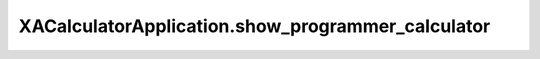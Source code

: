 XACalculatorApplication.show_programmer_calculator
==================================================

.. automethod:: PyXA.apps.Calculator.XACalculatorApplication.show_programmer_calculator
